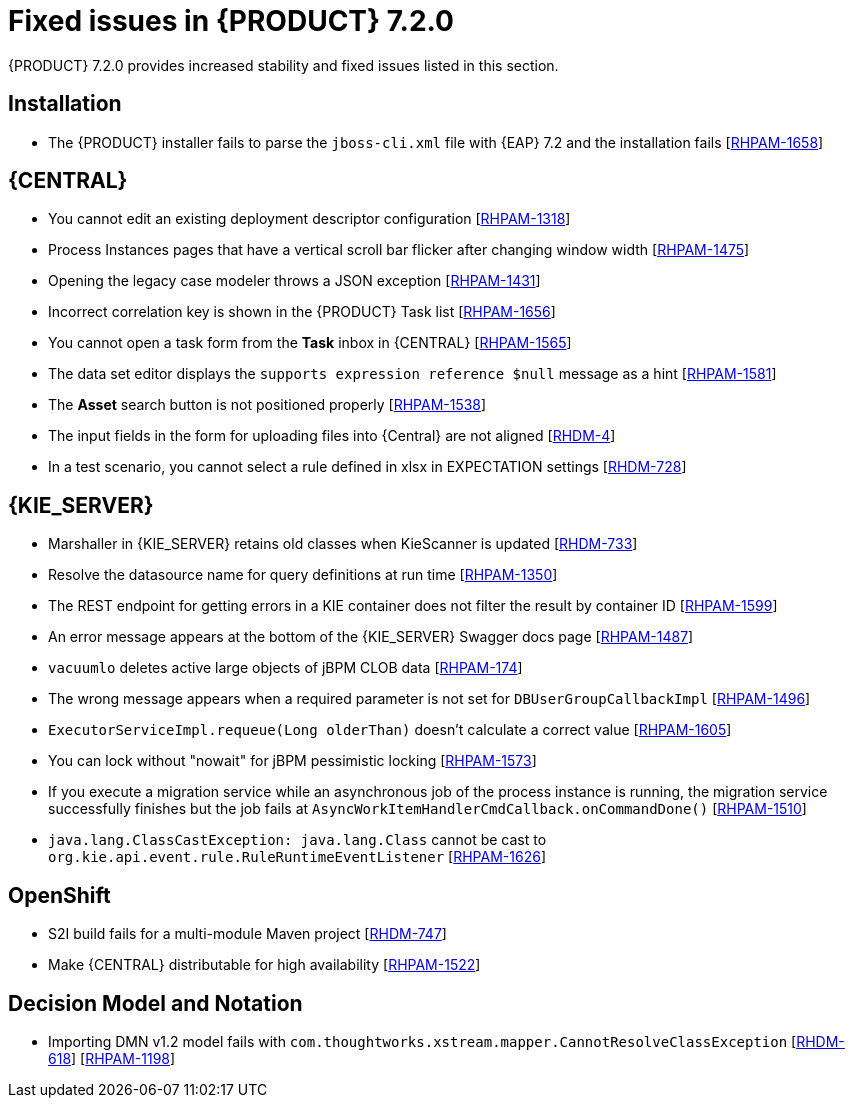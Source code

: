 [id='rn-720-fixed-issues-ref']
= Fixed issues in {PRODUCT} 7.2.0

{PRODUCT} 7.2.0 provides increased stability and fixed issues listed in this section.

== Installation
* The {PRODUCT} installer fails to parse the `jboss-cli.xml` file with {EAP} 7.2 and the installation fails [https://issues.jboss.org/browse/RHPAM-1658[RHPAM-1658]]

== {CENTRAL}
* You cannot edit an existing deployment descriptor configuration [https://issues.jboss.org/browse/RHPAM-1318[RHPAM-1318]]
* Process Instances pages that have a vertical scroll bar flicker after changing window width [https://issues.jboss.org/browse/RHPAM-1475[RHPAM-1475]]
* Opening the legacy case modeler throws a JSON exception [https://issues.jboss.org/browse/RHPAM-1431[RHPAM-1431]]
* Incorrect correlation key is shown in the {PRODUCT} Task list [https://issues.jboss.org/browse/RHPAM-1656[RHPAM-1656]]
* You cannot open a task form from the *Task* inbox in {CENTRAL} [https://issues.jboss.org/browse/RHPAM-1565[RHPAM-1565]]
* The data set editor displays the `supports expression reference $null` message as a hint [https://issues.jboss.org/browse/RHPAM-1581[RHPAM-1581]]
* The *Asset* search button is not positioned properly [https://issues.jboss.org/browse/RHPAM-1538[RHPAM-1538]]
* The input fields in the form for uploading files into {Central} are not aligned [https://issues.jboss.org/browse/RHDM-4[RHDM-4]]
* In a test scenario, you cannot select a rule defined in xlsx in EXPECTATION settings [https://issues.jboss.org/browse/RHDM-728[RHDM-728]]
ifdef::PAM[]
* Provide configuration options for paginated views [https://issues.jboss.org/browse/RHPAM-1339[RHPAM-1339]]
* Provide CORS configuration support for {KIE_SERVER} in {PRODUCT} [https://issues.jboss.org/browse/RHPAM-1434[RHPAM-1434]]
endif::PAM[]
ifdef::DM[]
* Provide configuration options for paginated views [https://issues.jboss.org/browse/RHDM-1339[RHDM-1339]]
* Provide CORS configuration support for {KIE_SERVER} in {PRODUCT} [https://issues.jboss.org/browse/RHDM-520[RHDM-520]]

== Decision engine
* `ThreadSafeTrackableTimeJobFactoryManager` set as default in `SessionConfigurationImpl.java` [https://issues.jboss.org/browse/RHDM-759[RHDM-759]]
* `SpreadsheetCompiler` generates wrong order of conditions in DRL files [https://issues.jboss.org/browse/RHDM-755[RHDM-755]]
* Wrong logger category in `DebugRuleRuntimeEventListener.java` [https://issues.jboss.org/browse/RHDM-769[RHDM-769]]
endif::DM[]

== {KIE_SERVER}
* Marshaller in {KIE_SERVER} retains old classes when KieScanner is updated [https://issues.jboss.org/browse/RHDM-733[RHDM-733]]
* Resolve the datasource name for query definitions at run time [https://issues.jboss.org/browse/RHPAM-1350[RHPAM-1350]]
* The REST endpoint for getting errors in a KIE container does not filter the result by container ID [https://issues.jboss.org/browse/RHPAM-1599[RHPAM-1599]]
* An error message appears at the bottom of the {KIE_SERVER} Swagger docs page [https://issues.jboss.org/browse/RHPAM-1487[RHPAM-1487]]
* `vacuumlo` deletes active large objects of jBPM CLOB data [https://issues.jboss.org/browse/RHPAM-174[RHPAM-174]]
* The wrong message appears when a required parameter is not set for `DBUserGroupCallbackImpl` [https://issues.jboss.org/browse/RHPAM-1496[RHPAM-1496]]
* `ExecutorServiceImpl.requeue(Long olderThan)` doesn't calculate a correct value [https://issues.jboss.org/browse/RHPAM-1605[RHPAM-1605]]
* You can lock without "nowait" for jBPM pessimistic locking [https://issues.jboss.org/browse/RHPAM-1573[RHPAM-1573]]
* If you execute a migration service while an asynchronous job of the process instance is running, the migration service successfully finishes but the job fails at `AsyncWorkItemHandlerCmdCallback.onCommandDone()` [https://issues.jboss.org/browse/RHPAM-1510[RHPAM-1510]]
* `java.lang.ClassCastException: java.lang.Class` cannot be cast to `org.kie.api.event.rule.RuleRuntimeEventListener` [https://issues.jboss.org/browse/RHPAM-1626[RHPAM-1626]]

== OpenShift
* S2I build fails for a multi-module Maven project [https://issues.jboss.org/browse/RHDM-747[RHDM-747]]
ifdef::PAM[]
* Provide support for org.jboss.security.auth.spi.RoleMappingLoginModule in the {PRODUCT} Openshift templates [https://issues.jboss.org/browse/RHPAM-1515[RHPAM-1515]]
endif::PAM[]
* Make {CENTRAL} distributable for high availability [https://issues.jboss.org/browse/RHPAM-1522[RHPAM-1522]]

== Decision Model and Notation
* Importing DMN v1.2 model fails with `com.thoughtworks.xstream.mapper.CannotResolveClassException` [https://issues.jboss.org/browse/RHDM-618[RHDM-618]] [https://issues.jboss.org/browse/RHPAM-1198[RHPAM-1198]]
